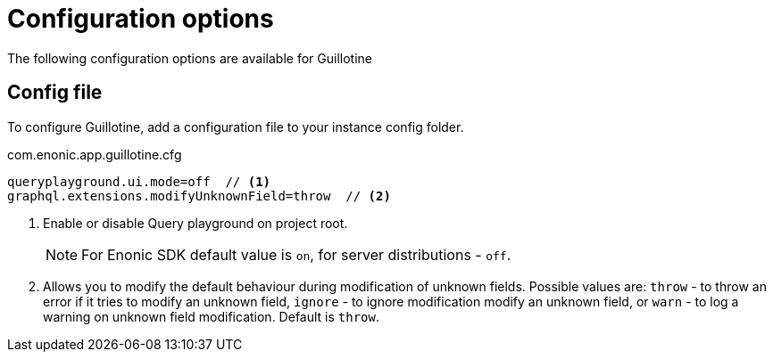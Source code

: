 = Configuration options

The following configuration options are available for Guillotine

== Config file

To configure Guillotine, add a configuration file to your instance config folder.

.com.enonic.app.guillotine.cfg
[source,properties]
----
queryplayground.ui.mode=off  // <1>
graphql.extensions.modifyUnknownField=throw  // <2>
----

<1> Enable or disable Query playground on project root.
+
NOTE: For Enonic SDK default value is `on`, for server distributions - `off`.

<2> Allows you to modify the default behaviour during modification of unknown fields. Possible values are: `throw`  - to throw an error if it tries to modify an unknown field, `ignore` - to ignore modification modify an unknown field, or `warn` - to log a warning on unknown field modification. Default is `throw`.

